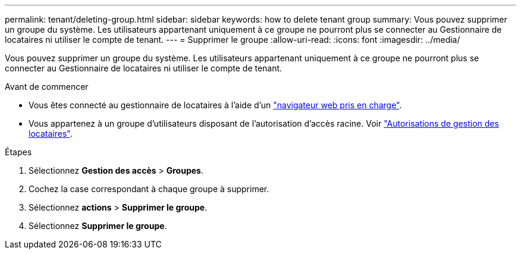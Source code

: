 ---
permalink: tenant/deleting-group.html 
sidebar: sidebar 
keywords: how to delete tenant group 
summary: Vous pouvez supprimer un groupe du système. Les utilisateurs appartenant uniquement à ce groupe ne pourront plus se connecter au Gestionnaire de locataires ni utiliser le compte de tenant. 
---
= Supprimer le groupe
:allow-uri-read: 
:icons: font
:imagesdir: ../media/


[role="lead"]
Vous pouvez supprimer un groupe du système. Les utilisateurs appartenant uniquement à ce groupe ne pourront plus se connecter au Gestionnaire de locataires ni utiliser le compte de tenant.

.Avant de commencer
* Vous êtes connecté au gestionnaire de locataires à l'aide d'un link:../admin/web-browser-requirements.html["navigateur web pris en charge"].
* Vous appartenez à un groupe d'utilisateurs disposant de l'autorisation d'accès racine. Voir link:tenant-management-permissions.html["Autorisations de gestion des locataires"].


.Étapes
. Sélectionnez *Gestion des accès* > *Groupes*.
. Cochez la case correspondant à chaque groupe à supprimer.
. Sélectionnez *actions* > *Supprimer le groupe*.
. Sélectionnez *Supprimer le groupe*.

